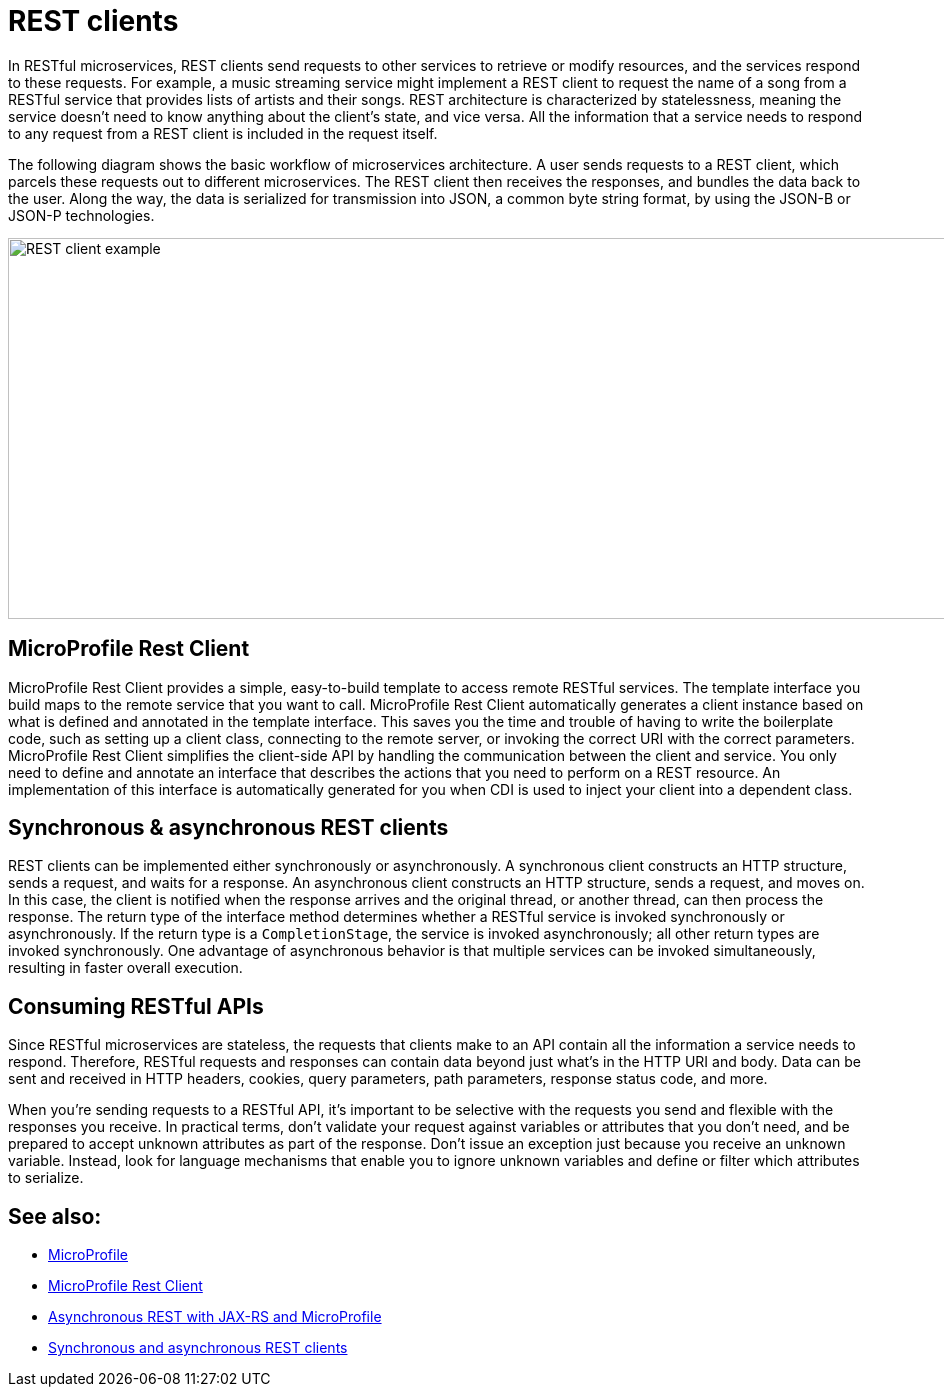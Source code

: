 // Copyright (c) 2019 IBM Corporation and others.
// Licensed under Creative Commons Attribution-NoDerivatives
// 4.0 International (CC BY-ND 4.0)
//   https://creativecommons.org/licenses/by-nd/4.0/
//
// Contributors:
//     IBM Corporation
//
:page-description: In RESTful microservices, REST clients send requests to other services to retrieve or modify resources, and the services respond to these requests. For example, a music streaming service might implement a REST client to request the name of a song from a RESTful service that provides lists of artists and their songs. 
:seo-title: REST clients
:seo-description: In RESTful microservices, REST clients send requests to other services to retrieve or modify resources, and the services respond to these requests. For example, a music streaming service might implement a REST client to request the name of a song from a RESTful service that provides lists of artists and their songs. 
:page-layout: general-reference
:page-type: general
= REST clients

In RESTful microservices, REST clients send requests to other services to retrieve or modify resources, and the services respond to these requests. For example, a music streaming service might implement a REST client to request the name of a song from a RESTful service that provides lists of artists and their songs. REST architecture is characterized by statelessness, meaning the service doesn't need to know anything about the client's state, and vice versa. All the information that a service needs to respond to any request from a REST client is included in the request itself.

The following diagram shows the basic workflow of microservices architecture. A user sends requests to a REST client, which parcels these requests out to different microservices. The REST client then receives the responses, and bundles the data back to the user. Along the way, the data is serialized for transmission into JSON, a common byte string format, by using the JSON-B or JSON-P technologies.

image::/docs/img/REST_example_2.png[REST client example, 1075, 381]

== MicroProfile Rest Client

MicroProfile Rest Client provides a simple, easy-to-build template to access remote RESTful services. The template interface you build maps to the remote service that you want to call. MicroProfile Rest Client automatically generates a client instance based on what is defined and annotated in the template interface. This saves you the time and trouble of having to write the boilerplate code, such as setting up a client class, connecting to the remote server, or invoking the correct URI with the correct parameters. MicroProfile Rest Client simplifies the client-side API by handling the communication between the client and service. You only need to define and annotate an interface that describes the actions that you need to perform on a REST resource. An implementation of this interface is automatically generated for you when CDI is used to inject your client into a dependent class. 

== Synchronous & asynchronous REST clients

REST clients can be implemented either synchronously or asynchronously. A synchronous client constructs an HTTP structure, sends a request, and waits for a response. An asynchronous client constructs an HTTP structure, sends a request, and moves on. In this case, the client is notified when the response arrives and the original thread, or another thread, can then process the response. The return type of the interface method determines whether a RESTful service is invoked synchronously or asynchronously.  If the return type is a `CompletionStage`, the service is invoked asynchronously; all other return types are invoked synchronously. One advantage of asynchronous behavior is that multiple services can be invoked simultaneously, resulting in faster overall execution.

== Consuming RESTful APIs

Since RESTful microservices are stateless, the requests that clients make to an API contain all the information a service needs to respond. Therefore, RESTful requests and responses can contain data beyond just what's in the HTTP URI and body. Data can be sent and received in HTTP headers, cookies, query parameters, path parameters, response status code, and more.  

When you're sending requests to a RESTful API, it's important to be selective with the requests you send and flexible with the responses you receive. In practical terms, don't validate your request against variables or attributes that you don't need, and be prepared to accept unknown attributes as part of the response. Don't issue an exception just because you receive an unknown variable. Instead, look for language mechanisms that enable you to ignore unknown variables and define or filter which attributes to serialize.

== See also:
- link:/docs/intro/microprofile.html[MicroProfile] +
- link:/guides/microprofile-rest-client.html[MicroProfile Rest Client] +
- link:/blog/2019/01/24/async-rest-jaxrs-microprofile.html[Asynchronous REST with JAX-RS and MicroProfile]
- link:/docs/ref/general/#sync_async_rest_clients.html[Synchronous and asynchronous REST clients]
